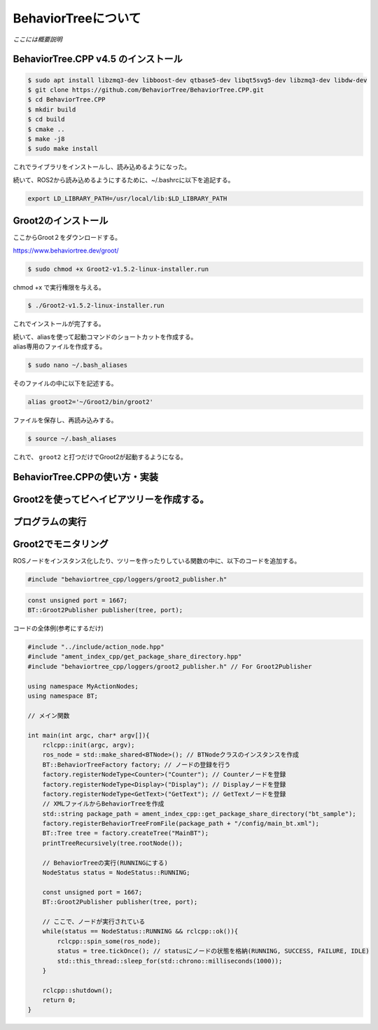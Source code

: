 BehaviorTreeについて
================================================================

`ここには概要説明`

BehaviorTree.CPP v4.5 のインストール
--------------------------------

.. code-block:: bash

    $ sudo apt install libzmq3-dev libboost-dev qtbase5-dev libqt5svg5-dev libzmq3-dev libdw-dev
    $ git clone https://github.com/BehaviorTree/BehaviorTree.CPP.git
    $ cd BehaviorTree.CPP
    $ mkdir build
    $ cd build
    $ cmake ..
    $ make -j8
    $ sudo make install

これでライブラリをインストールし、読み込めるようになった。

続いて、ROS2から読み込めるようにするために、~/.bashrcに以下を追記する。

.. code-block:: bash

    export LD_LIBRARY_PATH=/usr/local/lib:$LD_LIBRARY_PATH

Groot2のインストール
------------------

ここからGroot２をダウンロードする。

https://www.behaviortree.dev/groot/


.. code-block:: bash

    $ sudo chmod +x Groot2-v1.5.2-linux-installer.run

chmod +x で実行権限を与える。

.. code-block:: bash

    $ ./Groot2-v1.5.2-linux-installer.run

これでインストールが完了する。


| 続いて、aliasを使って起動コマンドのショートカットを作成する。
| alias専用のファイルを作成する。

.. code-block:: bash

    $ sudo nano ~/.bash_aliases

そのファイルの中に以下を記述する。

.. code-block:: bash

    alias groot2='~/Groot2/bin/groot2'

ファイルを保存し、再読み込みする。

.. code-block:: bash

    $ source ~/.bash_aliases

これで、 ``groot2`` と打つだけでGroot2が起動するようになる。

BehaviorTree.CPPの使い方・実装
--------------------------------

Groot2を使ってビヘイビアツリーを作成する。
--------------------------------

プログラムの実行
--------------------------------

Groot2でモニタリング
--------------------------------

ROSノードをインスタンス化したり、ツリーを作ったりしている関数の中に、以下のコードを追加する。

.. code-block:: cpp

    #include "behaviortree_cpp/loggers/groot2_publisher.h"

.. code-block:: cpp

    const unsigned port = 1667;
    BT::Groot2Publisher publisher(tree, port);

コードの全体例(参考にするだけ)

.. code-block:: cpp

    #include "../include/action_node.hpp"
    #include "ament_index_cpp/get_package_share_directory.hpp"
    #include "behaviortree_cpp/loggers/groot2_publisher.h" // For Groot2Publisher

    using namespace MyActionNodes;
    using namespace BT;

    // メイン関数

    int main(int argc, char* argv[]){
        rclcpp::init(argc, argv);
        ros_node = std::make_shared<BTNode>(); // BTNodeクラスのインスタンスを作成
        BT::BehaviorTreeFactory factory; // ノードの登録を行う
        factory.registerNodeType<Counter>("Counter"); // Counterノードを登録
        factory.registerNodeType<Display>("Display"); // Displayノードを登録
        factory.registerNodeType<GetText>("GetText"); // GetTextノードを登録
        // XMLファイルからBehaviorTreeを作成
        std::string package_path = ament_index_cpp::get_package_share_directory("bt_sample");
        factory.registerBehaviorTreeFromFile(package_path + "/config/main_bt.xml");
        BT::Tree tree = factory.createTree("MainBT");
        printTreeRecursively(tree.rootNode());

        // BehaviorTreeの実行(RUNNINGにする)
        NodeStatus status = NodeStatus::RUNNING;

        const unsigned port = 1667;
        BT::Groot2Publisher publisher(tree, port);

        // ここで、ノードが実行されている
        while(status == NodeStatus::RUNNING && rclcpp::ok()){
            rclcpp::spin_some(ros_node);
            status = tree.tickOnce(); // statusにノードの状態を格納(RUNNING, SUCCESS, FAILURE, IDLE)
            std::this_thread::sleep_for(std::chrono::milliseconds(1000));
        }

        rclcpp::shutdown();
        return 0;
    }